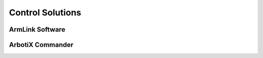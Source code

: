 Control Solutions
=================

ArmLink Software
----------------

ArbotiX Commander
-----------------
